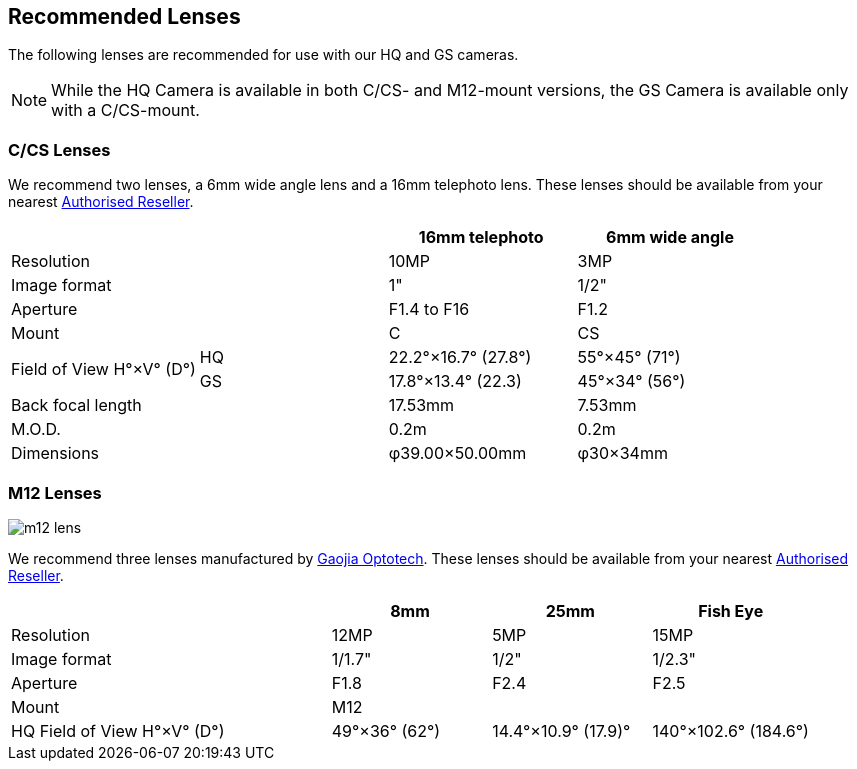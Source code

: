 == Recommended Lenses

The following lenses are recommended for use with our HQ and GS cameras.

NOTE: While the HQ Camera is available in both C/CS- and M12-mount versions, the GS Camera is available only with a C/CS-mount.

=== C/CS Lenses

We recommend two lenses, a 6mm wide angle lens and a 16mm telephoto lens. These lenses should be available from your nearest https://www.raspberrypi.com/products/raspberry-pi-high-quality-camera/[Authorised Reseller].

[cols="1,1,1,1"]
|===
2+| | 16mm telephoto | 6mm wide angle

2+| Resolution | 10MP | 3MP
2+| Image format | 1" | 1/2"
2+| Aperture | F1.4 to F16 | F1.2
2+| Mount | C | CS
.2+| Field of View H°×V° (D°)
| HQ | 22.2°×16.7° (27.8°)| 55°×45° (71°)
| GS| 17.8°×13.4° (22.3) | 45°×34° (56°)
2+| Back focal length | 17.53mm | 7.53mm
2+| M.O.D. | 0.2m | 0.2m
2+| Dimensions | φ39.00×50.00mm |	φ30×34mm
|===

=== M12 Lenses

image::images/m12-lens.jpg[]

We recommend three lenses manufactured by https://www.gaojiaoptotech.com/[Gaojia Optotech]. These lenses should be available from your nearest https://www.raspberrypi.com/products/raspberry-pi-high-quality-camera/[Authorised Reseller].

[cols="1,1,1,1,1"]
|===
2+| | 8mm | 25mm | Fish Eye

2+| Resolution | 12MP | 5MP | 15MP
2+| Image format | 1/1.7" | 1/2" | 1/2.3"
2+| Aperture | F1.8 | F2.4 | F2.5
2+| Mount 3+| M12
2+| HQ Field of View H°×V° (D°) | 49°×36° (62°) | 14.4°×10.9° (17.9)° | 140°×102.6° (184.6°)
|===
